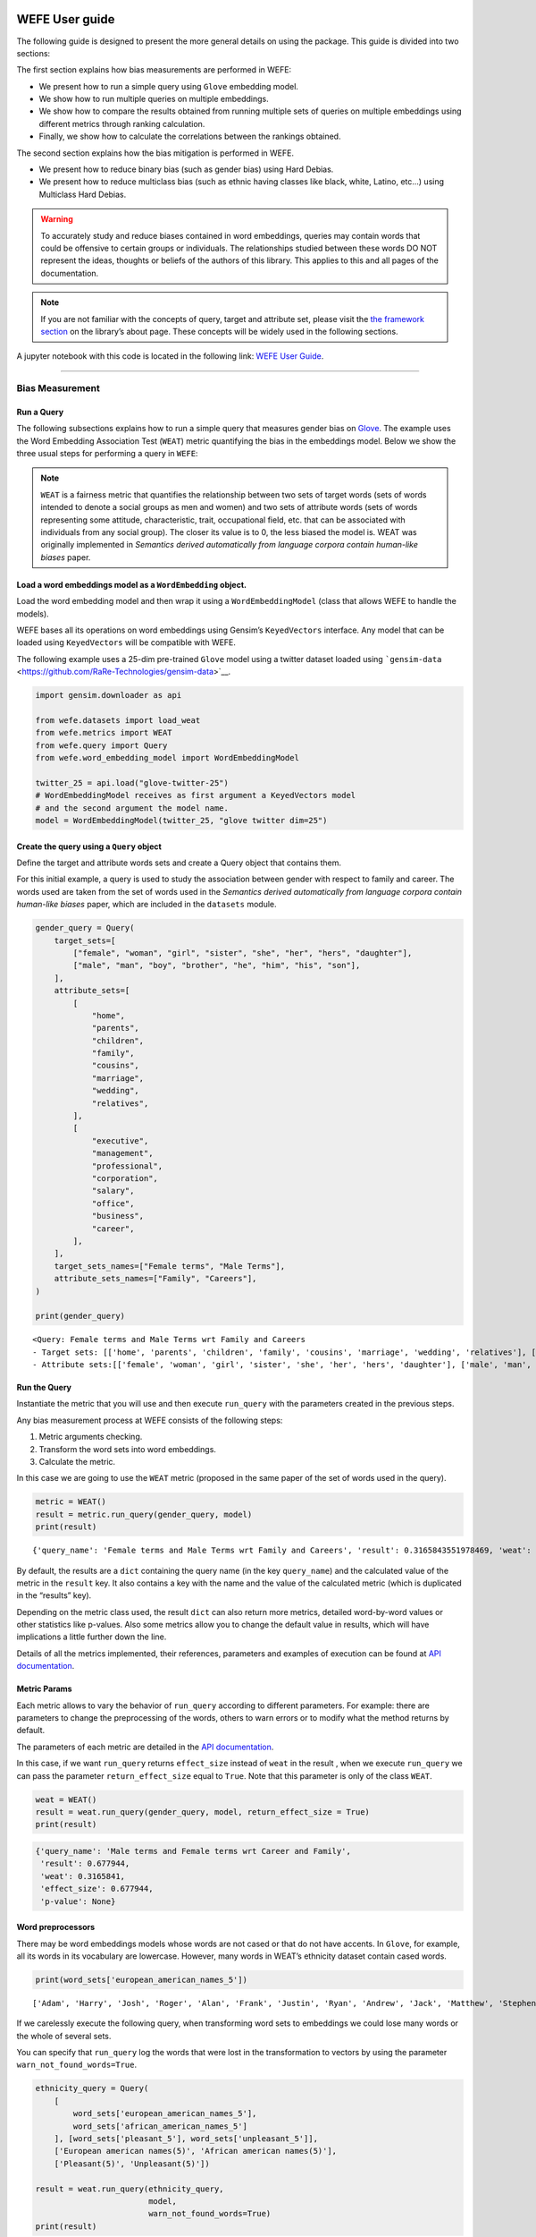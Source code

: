 WEFE User guide
===============

The following guide is designed to present the more general details on
using the package. This guide is divided into two sections:

The first section explains how bias measurements are performed in WEFE:

-  We present how to run a simple query using ``Glove`` embedding model.
-  We show how to run multiple queries on multiple embeddings.
-  We show how to compare the results obtained from running multiple
   sets of queries on multiple embeddings using different metrics
   through ranking calculation.
-  Finally, we show how to calculate the correlations between the
   rankings obtained.

The second section explains how the bias mitigation is performed in
WEFE.

-  We present how to reduce binary bias (such as gender bias) using Hard
   Debias.
-  We present how to reduce multiclass bias (such as ethnic having
   classes like black, white, Latino, etc…) using Multiclass Hard
   Debias.


.. warning::

    To accurately study and reduce biases contained in word embeddings, queries may
    contain words that could be offensive to certain groups or individuals.
    The relationships studied between these words DO NOT represent the
    ideas, thoughts or beliefs of the authors of this library. This applies
    to this and all pages of the documentation.



.. note::

  If you are not familiar with the concepts of query, target and attribute
  set, please visit the `the framework
  section <https://wefe.readthedocs.io/en/latest/about.html#the-framework>`__
  on the library’s about page. These concepts will be widely used in the
  following sections.

A jupyter notebook with this code is located in the following link: `WEFE User
Guide <https://github.com/dccuchile/wefe/blob/master/examples/User_Guide.ipynb>`__.


--------------


Bias Measurement
----------------

Run a Query
~~~~~~~~~~~

The following subsections explains how to run a simple query that
measures gender bias on
`Glove <https://nlp.stanford.edu/projects/glove/>`__. The example uses
the Word Embedding Association Test (``WEAT``) metric quantifying the
bias in the embeddings model. Below we show the three usual steps for
performing a query in ``WEFE``:

.. note::

  ``WEAT`` is a fairness metric that quantifies the relationship between
  two sets of target words (sets of words intended to denote a social
  groups as men and women) and two sets of attribute words (sets of words
  representing some attitude, characteristic, trait, occupational field,
  etc. that can be associated with individuals from any social group). The
  closer its value is to 0, the less biased the model is. WEAT was
  originally implemented in *Semantics derived automatically from language
  corpora contain human-like biases* paper.

Load a word embeddings model as a ``WordEmbedding`` object.
~~~~~~~~~~~~~~~~~~~~~~~~~~~~~~~~~~~~~~~~~~~~~~~~~~~~~~~~~~~

Load the word embedding model and then wrap it using a
``WordEmbeddingModel`` (class that allows WEFE to handle the models).

WEFE bases all its operations on word embeddings using Gensim’s
``KeyedVectors`` interface. Any model that can be loaded using
``KeyedVectors`` will be compatible with WEFE.

The following example uses a 25-dim pre-trained ``Glove`` model using a
twitter dataset loaded using
```gensim-data`` <https://github.com/RaRe-Technologies/gensim-data>`__.

.. code:: ipython3

    import gensim.downloader as api
    
    from wefe.datasets import load_weat
    from wefe.metrics import WEAT
    from wefe.query import Query
    from wefe.word_embedding_model import WordEmbeddingModel
    
    twitter_25 = api.load("glove-twitter-25")
    # WordEmbeddingModel receives as first argument a KeyedVectors model
    # and the second argument the model name.
    model = WordEmbeddingModel(twitter_25, "glove twitter dim=25")



Create the query using a ``Query`` object
~~~~~~~~~~~~~~~~~~~~~~~~~~~~~~~~~~~~~~~~~

Define the target and attribute words sets and create a Query object
that contains them.

For this initial example, a query is used to study the association
between gender with respect to family and career. The words used are
taken from the set of words used in the *Semantics derived automatically
from language corpora contain human-like biases* paper, which are
included in the ``datasets`` module.

.. code:: ipython3

    gender_query = Query(
        target_sets=[
            ["female", "woman", "girl", "sister", "she", "her", "hers", "daughter"],
            ["male", "man", "boy", "brother", "he", "him", "his", "son"],
        ],
        attribute_sets=[
            [
                "home",
                "parents",
                "children",
                "family",
                "cousins",
                "marriage",
                "wedding",
                "relatives",
            ],
            [
                "executive",
                "management",
                "professional",
                "corporation",
                "salary",
                "office",
                "business",
                "career",
            ],
        ],
        target_sets_names=["Female terms", "Male Terms"],
        attribute_sets_names=["Family", "Careers"],
    )
    
    print(gender_query)


.. parsed-literal::

    <Query: Female terms and Male Terms wrt Family and Careers
    - Target sets: [['home', 'parents', 'children', 'family', 'cousins', 'marriage', 'wedding', 'relatives'], ['executive', 'management', 'professional', 'corporation', 'salary', 'office', 'business', 'career']]
    - Attribute sets:[['female', 'woman', 'girl', 'sister', 'she', 'her', 'hers', 'daughter'], ['male', 'man', 'boy', 'brother', 'he', 'him', 'his', 'son']]>


Run the Query
~~~~~~~~~~~~~

Instantiate the metric that you will use and then execute ``run_query``
with the parameters created in the previous steps.

Any bias measurement process at WEFE consists of the following steps:

1. Metric arguments checking.
2. Transform the word sets into word embeddings.
3. Calculate the metric.

In this case we are going to use the ``WEAT`` metric (proposed in the
same paper of the set of words used in the query).

.. code:: ipython3

    metric = WEAT()
    result = metric.run_query(gender_query, model)
    print(result)


.. parsed-literal::

    {'query_name': 'Female terms and Male Terms wrt Family and Careers', 'result': 0.3165843551978469, 'weat': 0.3165843551978469, 'effect_size': 0.6779444653930398, 'p_value': nan}


By default, the results are a ``dict`` containing the query name (in the
key ``query_name``) and the calculated value of the metric in the
``result`` key. It also contains a key with the name and the value of
the calculated metric (which is duplicated in the “results” key).

Depending on the metric class used, the result ``dict`` can also return
more metrics, detailed word-by-word values or other statistics like
p-values. Also some metrics allow you to change the default value in
results, which will have implications a little further down the line.

Details of all the metrics implemented, their references, parameters and
examples of execution can be found at `API
documentation <https://wefe.readthedocs.io/en/latest/api.html>`__.
          
Metric Params
~~~~~~~~~~~~~

Each metric allows to vary the behavior of ``run_query`` according to
different parameters. For example: there are parameters to change the
preprocessing of the words, others to warn errors or to modify what the
method returns by default.

The parameters of each metric are detailed in the `API
documentation <https://wefe.readthedocs.io/en/latest/api.html>`__.

In this case, if we want ``run_query`` returns ``effect_size`` instead
of ``weat`` in the result , when we execute ``run_query`` we can pass
the parameter ``return_effect_size`` equal to ``True``. Note that this
parameter is only of the class ``WEAT``.

.. code:: ipython3

    weat = WEAT()
    result = weat.run_query(gender_query, model, return_effect_size = True)
    print(result)


.. code:: ipython3

    {'query_name': 'Male terms and Female terms wrt Career and Family', 
     'result': 0.677944, 
     'weat': 0.3165841, 
     'effect_size': 0.677944, 
     'p-value': None}
    

Word preprocessors
~~~~~~~~~~~~~~~~~~

There may be word embeddings models whose words are not cased or that do
not have accents. In ``Glove``, for example, all its words in its
vocabulary are lowercase. However, many words in WEAT’s ethnicity
dataset contain cased words.

.. code:: ipython3

    print(word_sets['european_american_names_5'])


.. parsed-literal::

    ['Adam', 'Harry', 'Josh', 'Roger', 'Alan', 'Frank', 'Justin', 'Ryan', 'Andrew', 'Jack', 'Matthew', 'Stephen', 'Brad', 'Greg', 'Paul', 'Jonathan', 'Peter', 'Amanda', 'Courtney', 'Heather', 'Melanie', 'Sara', 'Amber', 'Katie', 'Betsy', 'Kristin', 'Nancy', 'Stephanie', 'Ellen', 'Lauren', 'Colleen', 'Emily', 'Megan', 'Rachel']
    

If we carelessly execute the following query, when transforming word
sets to embeddings we could lose many words or the whole of several
sets.

You can specify that ``run_query`` log the words that were lost in the
transformation to vectors by using the parameter
``warn_not_found_words=True``.

.. code:: ipython3

    ethnicity_query = Query(
        [
            word_sets['european_american_names_5'],
            word_sets['african_american_names_5']
        ], [word_sets['pleasant_5'], word_sets['unpleasant_5']],
        ['European american names(5)', 'African american names(5)'],
        ['Pleasant(5)', 'Unpleasant(5)'])
    
    result = weat.run_query(ethnicity_query,
                            model, 
                            warn_not_found_words=True)
    print(result)


.. parsed-literal::

    WARNING:root:The following words from set 'European american names(5)' do not exist within the vocabulary of glove twitter dim=25: ['Adam', 'Harry', 'Josh', 'Roger', 'Alan', 'Frank', 'Justin', 'Ryan', 'Andrew', 'Jack', 'Matthew', 'Stephen', 'Brad', 'Greg', 'Paul', 'Jonathan', 'Peter', 'Amanda', 'Courtney', 'Heather', 'Melanie', 'Sara', 'Amber', 'Katie', 'Betsy', 'Kristin', 'Nancy', 'Stephanie', 'Ellen', 'Lauren', 'Colleen', 'Emily', 'Megan', 'Rachel']
    WARNING:root:The transformation of 'European american names(5)' into glove twitter dim=25 embeddings lost proportionally more words than specified in 'lost_words_threshold': 1.0 lost with respect to 0.2 maximum loss allowed.
    WARNING:root:The following words from set 'African american names(5)' do not exist within the vocabulary of glove twitter dim=25: ['Alonzo', 'Jamel', 'Theo', 'Alphonse', 'Jerome', 'Leroy', 'Torrance', 'Darnell', 'Lamar', 'Lionel', 'Tyree', 'Deion', 'Lamont', 'Malik', 'Terrence', 'Tyrone', 'Lavon', 'Marcellus', 'Wardell', 'Nichelle', 'Shereen', 'Ebony', 'Latisha', 'Shaniqua', 'Jasmine', 'Tanisha', 'Tia', 'Lakisha', 'Latoya', 'Yolanda', 'Malika', 'Yvette']
    WARNING:root:The transformation of 'African american names(5)' into glove twitter dim=25 embeddings lost proportionally more words than specified in 'lost_words_threshold': 1.0 lost with respect to 0.2 maximum loss allowed.
    ERROR:root:At least one set of 'European american names(5) and African american names(5) wrt Pleasant(5) and Unpleasant(5)' query has proportionally fewer embeddings than allowed by the lost_vocabulary_threshold parameter (0.2). This query will return np.nan.
    

.. parsed-literal::

    {'query_name': 'European american names(5) and African american names(5) wrt Pleasant(5) and Unpleasant(5)', 'result': nan, 'weat': nan, 'effect_size': nan}
    

**Warning**

In order to give more robustness to the results, if more than 20% (by
default) of the words from any of the word sets of the query are not
included in the word embedding model, the result of the metric will be
``np.nan``. This behavior can be changed using a float number parameter
called ``lost_vocabulary_threshold``.

One of the parameters of ``run_query``, ``preprocessor_args`` allows to
run a preprocessor to each word of all sets before getting its vectors.
This preprocessor can specify that words be preprocessed to lowercase,
remove accents or any other custom preprocessing given by the user.

The possible options for ``preprocessor_args`` are:

-  ``lowercase``: ``bool``. Indicates if the words are transformed to
   lowercase.
-  ``strip_accents``: ``bool, {'ascii', 'unicode'}``: Specifies if the
   accents of the words are eliminated. The stripping type can be
   specified. ``True`` uses ``'unicode'`` by default.
-  ``preprocessor``: ``Callable``. It receives a function that operates
   on each word. In the case of specifying a function, it overrides the
   default preprocessor (i.e., the previous options stop working).

.. code:: ipython3

    weat = WEAT()
    result = weat.run_query(ethnicity_query,
                            model,
                            preprocessor_args={
                                'lowercase': True,
                                'strip_accents': True
                            })
    print(result)


.. parsed-literal::

    {'query_name': 'European american names(5) and African american names(5) wrt Pleasant(5) and Unpleasant(5)', 'result': 3.7529151, 'weat': 3.7529151, 'effect_size': 1.2746819, 'p-value': None}
    

It may happen that first you want to try to find the vector of a word in
uppercase, (since this vector may contain more information than the one
of the word lowercased) and if it is not exists in the model, then try
to find its lowercase representation. This behavior can be specified by
specifying preprocessing options in ``secondary_preprocessor_args`` and
leaving the primary by default (i,e,. without providing it).

In general, the search for vectors will be done first by using the
preprocessor specified in ``preprocessor_args`` and then the specified
in ``secondary_preprocessor_args`` if this was provided. Therefore, any
combination of these is also supported.

.. code:: ipython3

    weat = WEAT()
    result = weat.run_query(ethnicity_query,
                            model,
                            secondary_preprocessor_args={
                                'lowercase': True,
                                'strip_accents': True
                            })
    print(result)


.. code:: python

    {'query_name': 'European american names(5) and African american names(5) wrt Pleasant(5) and Unpleasant(5)', 
     'result': 3.7529151, 
     'weat': 3.7529151, 
     'effect_size': 1.2746819, 
     'p-value': None}
    

Running multiple Queries
------------------------

We usually want to test several queries that study some criterion of
bias: gender, ethnicity, religion, politics, socioeconomic, among
others. Let’s suppose you’ve created 20 queries that study gender bias
on different models of embeddings. Trying to use ``run_query`` on each
pair embedding-query can be a bit complex and will require extra work to
implement.

This is why the library also implements a function to test multiple
queries on various word embedding models in a single call: the
``run_queries`` util.

The following code shows how to run various gender queries on ``Glove``
embedding models with different dimensions trained from the Twitter
dataset. The queries will be executed using ``WEAT`` metric.

.. code:: ipython3

    from wefe.query import Query
    from wefe.word_embedding_model import WordEmbeddingModel
    from wefe.metrics import WEAT, RNSB
    
    from wefe.datasets import load_weat
    from wefe.utils import run_queries
    
    import gensim.downloader as api

Load the models:
~~~~~~~~~~~~~~~~

Load three different Glove Twitter embedding models. These models were
trained using the same dataset varying the number of embedding
dimensions.

.. code:: ipython3

    model_1 = WordEmbeddingModel(api.load('glove-twitter-25'),
                                 'glove twitter dim=25')
    model_2 = WordEmbeddingModel(api.load('glove-twitter-50'),
                                 'glove twitter dim=50')
    model_3 = WordEmbeddingModel(api.load('glove-twitter-100'),
                                 'glove twitter dim=100')
    
    models = [model_1, model_2, model_3]


Load the word sets and create the queries
~~~~~~~~~~~~~~~~~~~~~~~~~~~~~~~~~~~~~~~~~

Now, we will load the ``WEAT`` word set and create three queries. The
three queries are intended to measure gender bias.

.. code:: ipython3

    # Load the WEAT word sets
    word_sets = load_weat()
    
    # Create gender queries
    gender_query_1 = Query([word_sets['male_terms'], word_sets['female_terms']],
                           [word_sets['career'], word_sets['family']],
                           ['Male terms', 'Female terms'], ['Career', 'Family'])
    
    gender_query_2 = Query([word_sets['male_terms'], word_sets['female_terms']],
                           [word_sets['science'], word_sets['arts']],
                           ['Male terms', 'Female terms'], ['Science', 'Arts'])
    
    gender_query_3 = Query([word_sets['male_terms'], word_sets['female_terms']],
                           [word_sets['math'], word_sets['arts_2']],
                           ['Male terms', 'Female terms'], ['Math', 'Arts'])
    
    gender_queries = [gender_query_1, gender_query_2, gender_query_3]

Run the queries on all Word Embeddings using WEAT.
~~~~~~~~~~~~~~~~~~~~~~~~~~~~~~~~~~~~~~~~~~~~~~~~~~

Now, to run our list of queries and models, we call ``run_queries``
using the parameters defined in the previous step. The mandatory
parameters of the function are 3:

-  a metric,
-  a list of queries, and,
-  a list of embedding models.

It is also possible to provide a name for the criterion studied in this
set of queries through the parameter ``queries_set_name``.

.. code:: ipython3

    # Run the queries
    WEAT_gender_results = run_queries(WEAT,
                                      gender_queries,
                                      models,
                                      queries_set_name='Gender Queries')
    WEAT_gender_results


.. parsed-literal::

    WARNING:root:The transformation of 'Science' into glove twitter dim=25 embeddings lost proportionally more words than specified in 'lost_words_threshold': 0.25 lost with respect to 0.2 maximum loss allowed.
    ERROR:root:At least one set of 'Male terms and Female terms wrt Science and Arts' query has proportionally fewer embeddings than allowed by the lost_vocabulary_threshold parameter (0.2). This query will return np.nan.
    WARNING:root:The transformation of 'Science' into glove twitter dim=50 embeddings lost proportionally more words than specified in 'lost_words_threshold': 0.25 lost with respect to 0.2 maximum loss allowed.
    ERROR:root:At least one set of 'Male terms and Female terms wrt Science and Arts' query has proportionally fewer embeddings than allowed by the lost_vocabulary_threshold parameter (0.2). This query will return np.nan.
    WARNING:root:The transformation of 'Science' into glove twitter dim=100 embeddings lost proportionally more words than specified in 'lost_words_threshold': 0.25 lost with respect to 0.2 maximum loss allowed.
    ERROR:root:At least one set of 'Male terms and Female terms wrt Science and Arts' query has proportionally fewer embeddings than allowed by the lost_vocabulary_threshold parameter (0.2). This query will return np.nan.


=====================  ===================================================  ==================================================  ===============================================
model_name               Male terms and Female terms wrt Career and Family    Male terms and Female terms wrt Science and Arts    Male terms and Female terms wrt Math and Arts
=====================  ===================================================  ==================================================  ===============================================
glove twitter dim=25                                              0.316584                                                 nan                                       -0.0221328
glove twitter dim=50                                              0.363743                                                 nan                                       -0.272334
glove twitter dim=100                                             0.385352                                                 nan                                       -0.0825434
=====================  ===================================================  ==================================================  ===============================================

.. warning::

  If more than 20% (by default) of the words from any of the word 
  sets of the query are not included in the word embedding model, the metric 
  will return :code:`Nan`.
  This behavior can be changed using a float number parameter called 
  :code:`lost_vocabulary_threshold`. 


Setting metric params
~~~~~~~~~~~~~~~~~~~~~

As you can see from the results above, there is a whole column that has
no results. As the warnings point out, when transforming the words of
the sets into embeddings, there is a loss of words that is greater than
the allowed by the parameter ``lost_vocabulary_threshold``. Therefore,
all those queries return ``np.nan``. In this case, it would be very
useful to use the word preprocessors seen above.

When we use ``run_queries``, we can also provide specific parameters for
each metric. We can do this by passing a ``dict`` with the metric params
to the ``metric_params`` parameter. In this case, we will use
``preprocessor_args`` to lower the words.

.. code:: ipython3

    WEAT_gender_results = run_queries(
        WEAT,
        gender_queries,
        models,
        metric_params={'preprocessor_args': {
            'lowercase': True
        }},
        queries_set_name='Gender Queries')
    
    WEAT_gender_results

=====================  ===================================================  ==================================================  ===============================================
model_name               Male terms and Female terms wrt Career and Family    Male terms and Female terms wrt Science and Arts    Male terms and Female terms wrt Math and Arts
=====================  ===================================================  ==================================================  ===============================================
glove twitter dim=25                                              0.316584                                           0.167431                                        -0.0339119
glove twitter dim=50                                              0.363743                                          -0.0846904                                       -0.307589
glove twitter dim=100                                             0.385352                                           0.0996324                                       -0.15579
=====================  ===================================================  ==================================================  ===============================================

As you can see from the results table, no query was lost now.

Plot the results in a barplot
~~~~~~~~~~~~~~~~~~~~~~~~~~~~~

The library also provides an easy way to plot the results obtained from
a ``run_queries`` execution into a ``plotly`` braplot.

.. code:: ipython3

    from wefe.utils import run_queries, plot_queries_results
    
    # Plot the results
    plot_queries_results(WEAT_gender_results).show()


.. image:: images/WEAT_gender_results.png
  :alt: WEAT gender results


Aggregating Results
~~~~~~~~~~~~~~~~~~~

The execution of ``run_queries`` in the previous step gave us many
results evaluating the gender bias in the tested embeddings. However,
these do not tell us much about the overall fairness of the embedding
models with respect to the criteria evaluated. Therefore, we would like
to have some mechanism that allows us to aggregate the results directly
obtained in ``run_query`` so that we can evaluate the bias as a whole.

A simple way to aggregate the results would be to average their absolute
values. For this, when using ``run_queries``, you must set the
``aggregate_results`` parameter as ``True``. This default value will
activate the option to aggregate the results by averaging the absolute
values of the results and put them in the last column.

This aggregation function can be modified through the
aggregation_function parameter. Here you can specify a string that
defines some of the aggregation types that are already implemented, as
well as provide a function that operates in the results dataframe.

The aggregation functions available are:

-  Average ``avg``.
-  Average of the absolute values ``abs_avg``.
-  Sum ``sum``.
-  Sum of the absolute values, ``abs_sum``.

.. note::

  Notice that some functions are more appropriate for certain metrics. For
  metrics returning only positive numbers, all the previous aggregation
  functions would be OK. In contrast, for metrics returning real values
  (e.g., ``WEAT``, ``RND``, etc…), aggregation functions such as sum would
  make different outputs to cancel each other.

Let’s aggregate the results from previous example by the average of the
absolute values:

.. code:: ipython3

    WEAT_gender_results_agg = run_queries(
        WEAT,
        gender_queries,
        models,
        metric_params={'preprocessor_args': {
            'lowercase': True
        }},
        aggregate_results=True,
        aggregation_function='abs_avg',
        queries_set_name='Gender Queries')
    WEAT_gender_results_agg


=====================  ===================================================  ==================================================  ===============================================  ==================================================
model_name               Male terms and Female terms wrt Career and Family    Male terms and Female terms wrt Science and Arts    Male terms and Female terms wrt Math and Arts    WEAT: Gender Queries average of abs values score
=====================  ===================================================  ==================================================  ===============================================  ==================================================
glove twitter dim=25                                              0.316584                                           0.167431                                        -0.0339119                                            0.172642
glove twitter dim=50                                              0.363743                                          -0.0846904                                       -0.307589                                             0.252008
glove twitter dim=100                                             0.385352                                           0.0996324                                       -0.15579                                              0.213591
=====================  ===================================================  ==================================================  ===============================================  ==================================================

.. code:: ipython3

    plot_queries_results(WEAT_gender_results_agg).show()


.. image:: images/WEAT_gender_results_agg.png
  :alt: WEAT aggregated gender results

Finally, we can ask the function to return only the aggregated values
(through ``return_only_aggregation`` parameter) and then plot them.

.. code:: ipython3

    WEAT_gender_results_only_agg = run_queries(
        WEAT,
        gender_queries,
        models,
        metric_params={'preprocessor_args': {
            'lowercase': True
        }},
        aggregate_results=True,
        aggregation_function='abs_avg',
        return_only_aggregation=True,
        queries_set_name='Gender Queries')
    WEAT_gender_results_only_agg


=====================  ==================================================
model_name               WEAT: Gender Queries average of abs values score
=====================  ==================================================
glove twitter dim=25                                             0.172642
glove twitter dim=50                                             0.252008
glove twitter dim=100                                            0.213591
=====================  ==================================================

.. code:: ipython3

    plot_queries_results(WEAT_gender_results_only_agg).show()


.. image:: images/WEAT_gender_results_agg_only_average.png
  :alt: WEAT only aggregated gender results

Calculate Rankings
------------------

When we want to measure various criteria of bias in different embedding
models, two major problems arise:

1. One type of bias can dominate the other because of significant
   differences in magnitude.

2. Different metrics can operate on different scales, which makes them
   difficult to compare.

To show that, suppose we have two sets of queries: one that explores
gender biases and another that explores ethnicity biases, and we want to
test these sets of queries on 3 Twitter Glove models of 25, 50 and 100
dimensions each, using both WEAT and Relative Negative Sentiment Bias
(RNSB) as bias metrics.

1. Let’s show the first problem: the bias scores obtained from one set
   of queries are much higher than those from the other set, even when
   the same metric is used.

We executed the gender and ethnicity queries using WEAT and the 3 models
mentioned above. The results obtained are:

=====================  ==================================================  =====================================================
model_name               WEAT: Gender Queries average of abs values score    WEAT: Ethnicity Queries average of abs values score
=====================  ==================================================  =====================================================
glove twitter dim=25                                             0.210556                                                2.64632
glove twitter dim=50                                             0.292373                                                1.87431
glove twitter dim=100                                            0.225116                                                1.78469
=====================  ==================================================  =====================================================

As can be seen, the results of ethnicity bias are much greater than
those of gender.

2. For the second problem: Metrics deliver their results on different
   scales.

We executed the gender queries using WEAT and RNSB metrics and the 3
models mentioned above. The results obtained are:

=====================  ==================================================  ==================================================
model_name               WEAT: Gender Queries average of abs values score    RNSB: Gender Queries average of abs values score
=====================  ==================================================  ==================================================
glove twitter dim=25                                             0.210556                                           0.032673
glove twitter dim=50                                             0.292373                                           0.049429
glove twitter dim=100                                            0.225116                                           0.0312772
=====================  ==================================================  ==================================================

We can see differences between the results of both metrics of an order
of magnitude.

To address these two problems, we propose to create rankings. Rankings
allow us to focus on the relative differences reported by the metrics
(for different models) instead of focusing on the absolute values.

Now, let’s create rankings using the data used above. The following code
will load the models and create the queries:

.. code:: ipython3

    from wefe.query import Query
    from wefe.datasets.datasets import load_weat
    from wefe.word_embedding_model import WordEmbeddingModel
    from wefe.metrics import WEAT, RNSB
    from wefe.utils import run_queries, create_ranking, plot_ranking, plot_ranking_correlations
    
    import gensim.downloader as api
    
    # Load the models
    model_1 = WordEmbeddingModel(api.load('glove-twitter-25'),
                                 'glove twitter dim=25')
    model_2 = WordEmbeddingModel(api.load('glove-twitter-50'),
                                 'glove twitter dim=50')
    model_3 = WordEmbeddingModel(api.load('glove-twitter-100'),
                                 'glove twitter dim=100')
    
    models = [model_1, model_2, model_3]
    
    # Load the WEAT word sets
    word_sets = load_weat()
    
    # Create gender queries
    gender_query_1 = Query([word_sets['male_terms'], word_sets['female_terms']],
                           [word_sets['career'], word_sets['family']],
                           ['Male terms', 'Female terms'], ['Career', 'Family'])
    gender_query_2 = Query([word_sets['male_terms'], word_sets['female_terms']],
                           [word_sets['science'], word_sets['arts']],
                           ['Male terms', 'Female terms'], ['Science', 'Arts'])
    gender_query_3 = Query([word_sets['male_terms'], word_sets['female_terms']],
                           [word_sets['math'], word_sets['arts_2']],
                           ['Male terms', 'Female terms'], ['Math', 'Arts'])
    
    # Create ethnicity queries
    ethnicity_query_1 = Query([word_sets['european_american_names_5'],
                               word_sets['african_american_names_5']],
                              [word_sets['pleasant_5'], word_sets['unpleasant_5']],
                              ['European Names', 'African Names'],
                              ['Pleasant', 'Unpleasant'])
    
    ethnicity_query_2 = Query([word_sets['european_american_names_7'],
                               word_sets['african_american_names_7']],
                              [word_sets['pleasant_9'], word_sets['unpleasant_9']],
                              ['European Names', 'African Names'],
                              ['Pleasant 2', 'Unpleasant 2'])
    
    gender_queries = [gender_query_1, gender_query_2, gender_query_3]
    ethnicity_queries = [ethnicity_query_1, ethnicity_query_2]


Now, we will run the queries with ``WEAT``, ``WEAT Effect Size`` and
``RNSB``:

.. code:: ipython3

    # Run the queries WEAT
    WEAT_gender_results = run_queries(
        WEAT,
        gender_queries,
        models,
        metric_params={'preprocessor_args': {
            'lowercase': True
        }},
        aggregate_results=True,
        return_only_aggregation=True,
        queries_set_name='Gender Queries')
    
    WEAT_ethnicity_results = run_queries(
        WEAT,
        ethnicity_queries,
        models,
        metric_params={'preprocessor_args': {
            'lowercase': True
        }},
        aggregate_results=True,
        return_only_aggregation=True,
        queries_set_name='Ethnicity Queries')

    # Run the queries with WEAT Effect Size
    
    WEAT_EZ_gender_results = run_queries(WEAT,
                                         gender_queries,
                                         models,
                                         metric_params={
                                             'preprocessor_args': {
                                                 'lowercase': True
                                             },
                                             'return_effect_size': True
                                         },
                                         aggregate_results=True,
                                         return_only_aggregation=True,
                                         queries_set_name='Gender Queries')
    
    WEAT_EZ_ethnicity_results = run_queries(WEAT,
                                         ethnicity_queries,
                                         models,
                                         metric_params={
                                             'preprocessor_args': {
                                                 'lowercase': True
                                             },
                                             'return_effect_size': True
                                         },
                                         aggregate_results=True,
                                         return_only_aggregation=True,
                                         queries_set_name='Ethnicity Queries')

    # Run the queries using RNSB
    RNSB_gender_results = run_queries(
        RNSB,
        gender_queries,
        models,
        metric_params={'preprocessor_args': {
            'lowercase': True
        }},
        aggregate_results=True,
        return_only_aggregation=True,
        queries_set_name='Gender Queries')
    
    RNSB_ethnicity_results = run_queries(
        RNSB,
        ethnicity_queries,
        models,
        metric_params={'preprocessor_args': {
            'lowercase': True
        }},
        aggregate_results=True,
        return_only_aggregation=True,
        queries_set_name='Ethnicity Queries')


   
To create the ranking we’ll use the ``create_ranking`` function. This
function takes all the DataFrames containing the calculated scores and
uses the last column to create the ranking. It assumes that there is an
aggregation in this column.

.. code:: ipython3

    from wefe.utils import run_queries, create_ranking, plot_ranking, plot_ranking_correlations
    
    
    gender_ranking = create_ranking([
        WEAT_gender_results, WEAT_EZ_gender_results, RNSB_gender_results
    ])
    
    gender_ranking

=====================  ======================================================  ======================================================  ==================================================
model_name               WEAT: Gender Queries average of abs values score (1)    WEAT: Gender Queries average of abs values score (2)    RNSB: Gender Queries average of abs values score
=====================  ======================================================  ======================================================  ==================================================
glove twitter dim=25                                                        1                                                       1                                                   3
glove twitter dim=50                                                        3                                                       2                                                   2
glove twitter dim=100                                                       2                                                       3                                                   1
=====================  ======================================================  ======================================================  ==================================================

.. code:: ipython3

    ethnicity_ranking = create_ranking([
        WEAT_ethnicity_results, WEAT_EZ_gender_results, RNSB_ethnicity_results
    ])
    
    ethnicity_ranking

=====================  =====================================================  ==================================================  =====================================================
model_name               WEAT: Ethnicity Queries average of abs values score    WEAT: Gender Queries average of abs values score    RNSB: Ethnicity Queries average of abs values score
=====================  =====================================================  ==================================================  =====================================================
glove twitter dim=25                                                       3                                                   1                                                      3
glove twitter dim=50                                                       2                                                   2                                                      2
glove twitter dim=100                                                      1                                                   3                                                      1
=====================  =====================================================  ==================================================  =====================================================


Plotting the rankings
~~~~~~~~~~~~~~~~~~~~~

Finally, we can plot the rankings in barplots using the ``plot_ranking``
function. The function can be used in two ways:

**With facet by Metric and Criteria:**

This image shows the rankings separated by each bias criteria and metric
(i.e, by each column). Each bar represents the position of the embedding
in the corresponding criterion-metric ranking.

.. code:: ipython3

    plot_ranking(gender_ranking, use_metric_as_facet=True)


.. image:: images/gender_ranking_with_facet.png
  :alt: Gender ranking with facet

.. code:: ipython3

    plot_ranking(ethnicity_ranking, use_metric_as_facet=True)

.. image:: images/ethnicity_ranking_with_facet.png
  :alt: Ethnicity ranking with facet


**Without facet**

This image shows the accumulated rankings for each embedding model. Each
bar represents the sum of the rankings obtained by each embedding. Each
color within a bar represents a different criterion-metric ranking.

.. code:: ipython3

    plot_ranking(gender_ranking)

.. image:: images/gender_ranking_without_facet.png
  :alt: Gender ranking without facet

.. code:: ipython3

    plot_ranking(ethnicity_ranking)

.. image:: images/ethnicity_ranking_without_facet.png
  :alt: Ethnicity ranking with without facet

Ranking Correlations
--------------------

We can see how the rankings obtained in the previous section relate to
each other by using a correlation matrix. To do this we provide a
function called ``calculate_ranking_correlations``. This function takes
the rankings as input and calculates the Spearman correlation between
them.

.. code:: ipython3

    from wefe.utils import calculate_ranking_correlations, plot_ranking_correlations
    correlations = calculate_ranking_correlations(gender_ranking)
    correlations

====================================================  ======================================================  ======================================================  ==================================================
Model                                                   WEAT: Gender Queries average of abs values score (1)    WEAT: Gender Queries average of abs values score (2)    RNSB: Gender Queries average of abs values score
====================================================  ======================================================  ======================================================  ==================================================
WEAT: Gender Queries average of abs values score (1)                                                     1                                                       0.5                                                -0.5
WEAT: Gender Queries average of abs values score (2)                                                     0.5                                                     1                                                  -1
RNSB: Gender Queries average of abs values score                                                        -0.5                                                    -1                                                   1
====================================================  ======================================================  ======================================================  ==================================================

This function uses the corr() method of the ranking dataframe. This
allows you to change the correlation calculation method to: ‘pearson’,
‘spearman’, ‘kendall’.

In the following example we use the kendall correlation.

.. code:: ipython3

    calculate_ranking_correlations(gender_ranking, method='kendall')

====================================================  ======================================================  ======================================================  ==================================================
Model                                                   WEAT: Gender Queries average of abs values score (1)    WEAT: Gender Queries average of abs values score (2)    RNSB: Gender Queries average of abs values score
====================================================  ======================================================  ======================================================  ==================================================
WEAT: Gender Queries average of abs values score (1)                                                1                                                       0.333333                                           -0.333333
WEAT: Gender Queries average of abs values score (2)                                                0.333333                                                1                                                  -1
RNSB: Gender Queries average of abs values score                                                   -0.333333                                               -1                                                   1
====================================================  ======================================================  ======================================================  ==================================================

Finally, we also provide a function to graph the correlations. This
function enables us to visually analyze how the rankings relate to each
other.

.. code:: ipython3

    correlation_fig = plot_ranking_correlations(correlations)
    correlation_fig.show()


.. image:: images/ranking_correlations.png
  :alt: Ranking correlations


Bias Mitigation
===============